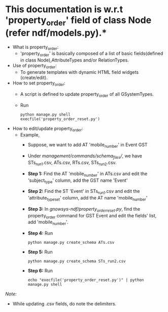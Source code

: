 * This documentation is w.r.t 'property_order' field of class Node (refer ndf/models.py).*

- What is property_order:
	- 'property_order' is basically composed of a list of basic fields(defined in class Node),AttributeTypes and/or RelationTypes.

- Use of property_order:
	- To generate templates with dynamic HTML field widgets (create/edit).

- How to set property_order:
	- A script is defined to update property_order of all GSystemTypes.
	- Run
		#+BEGIN_EXAMPLE
		python manage.py shell
		execfile('property_order_reset.py')
		#+END_EXAMPLE

- How to edit/update property_order:
	- Example,
		- Suppose, we want to add AT 'mobile_number' in Event GST
		- Under /management/commands/schema_files//, we have STs_run1.csv, ATs.csv, RTs.csv, STs_run2.csv.

		- *Step 1:* Find the AT 'mobile_number' in ATs.csv and edit the 'subject_type' column, add the GST name 'Event'
		- *Step 2:* Find the ST 'Event' in STs_run1.csv and edit the 'attribute_type_set' column, add the AT name 'mobile_number'
		- *Step 3:* In /gnowsys-ndf/property_order_reset.py/, find the property_order command for GST Event and edit the fields' list, add 'mobile_number'.
		- *Step 4:* Run 
			#+BEGIN_EXAMPLE
			python manage.py create_schema ATs.csv
			#+END_EXAMPLE
		- *Step 5:* Run 
			#+BEGIN_EXAMPLE
			python manage.py create_schema STs_run2.csv 
			#+END_EXAMPLE
		- *Step 6:* Run 
			#+BEGIN_EXAMPLE
			echo "execfile('property_order_reset.py')" | python manage.py shell 
			#+END_EXAMPLE


/Note:/
	- While updating .csv fields, do note the delimiters.